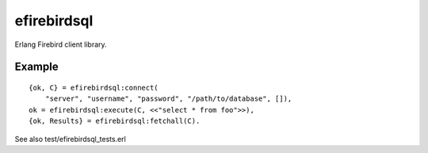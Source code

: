 =============
efirebirdsql
=============

Erlang Firebird client library.

Example
-----------

::

    {ok, C} = efirebirdsql:connect(
        "server", "username", "password", "/path/to/database", []),
    ok = efirebirdsql:execute(C, <<"select * from foo">>),
    {ok, Results} = efirebirdsql:fetchall(C).

See also test/efirebirdsql_tests.erl
